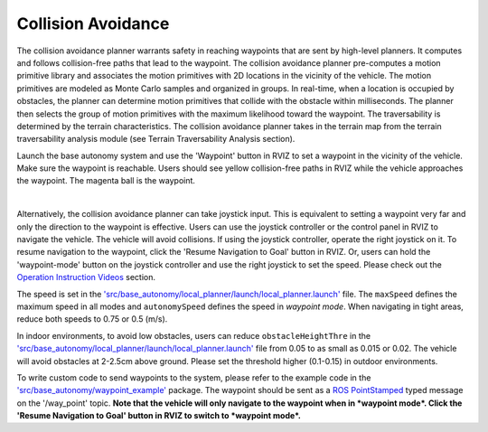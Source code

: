 Collision Avoidance
===================

The collision avoidance planner warrants safety in reaching waypoints that are sent by high-level planners. It computes and follows collision-free paths that lead to the waypoint. The collision avoidance planner pre-computes a motion primitive library and associates the motion primitives with 2D locations in the vicinity of the vehicle. The motion primitives are modeled as Monte Carlo samples and organized in groups. In real-time, when a location is occupied by obstacles, the planner can determine motion primitives that collide with the obstacle within milliseconds. The planner then selects the group of motion primitives with the maximum likelihood toward the waypoint. The traversability is determined by the terrain characteristics. The collision avoidance planner takes in the terrain map from the terrain traversability analysis module (see Terrain Traversability Analysis section).

Launch the base autonomy system and use the 'Waypoint' button in RVIZ to set a waypoint in the vicinity of the vehicle. Make sure the waypoint is reachable. Users should see yellow collision-free paths in RVIZ while the vehicle approaches the waypoint. The magenta ball is the waypoint.

.. image:: ../images/image6.jpg
    :width: 75%
    :align: center

|

Alternatively, the collision avoidance planner can take joystick input. This is equivalent to setting a waypoint very far and only the direction to the waypoint is effective. Users can use the joystick controller or the control panel in RVIZ to navigate the vehicle. The vehicle will avoid collisions. If using the joystick controller, operate the right joystick on it. To resume navigation to the waypoint, click the 'Resume Navigation to Goal' button in RVIZ. Or, users can hold the 'waypoint-mode' button on the joystick controller and use the right joystick to set the speed. Please check out the `Operation Instruction Videos <https://tarerobotics.readthedocs.io/en/latest/operation_instruction_videos.html>`_ section.

The speed is set in the `'src/base_autonomy/local_planner/launch/local_planner.launch' <https://github.com/jizhang-cmu/autonomy_stack_mecanum_wheel_platform/blob/jazzy/src/base_autonomy/local_planner/launch/local_planner.launch>`_ file. The ``maxSpeed`` defines the maximum speed in all modes and ``autonomySpeed`` defines the speed in *waypoint mode*. When navigating in tight areas, reduce both speeds to 0.75 or 0.5 (m/s).

In indoor environments, to avoid low obstacles, users can reduce ``obstacleHeightThre`` in the `'src/base_autonomy/local_planner/launch/local_planner.launch' <https://github.com/jizhang-cmu/autonomy_stack_mecanum_wheel_platform/blob/jazzy/src/base_autonomy/local_planner/launch/local_planner.launch>`_ file from 0.05 to as small as 0.015 or 0.02. The vehicle will avoid obstacles at 2-2.5cm above ground. Please set the threshold higher (0.1-0.15) in outdoor environments.

To write custom code to send waypoints to the system, please refer to the example code in the `'src/base_autonomy/waypoint_example' <https://github.com/jizhang-cmu/autonomy_stack_mecanum_wheel_platform/tree/jazzy/src/base_autonomy/waypoint_example>`_ package. The waypoint should be sent as a `ROS PointStamped <https://docs.ros2.org/foxy/api/geometry_msgs/msg/PointStamped.html>`_ typed message on the '/way_point' topic. **Note that the vehicle will only navigate to the waypoint when in *waypoint mode*. Click the 'Resume Navigation to Goal' button in RVIZ to switch to *waypoint mode*.**
